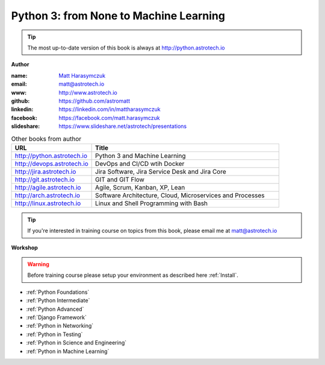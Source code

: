 #######################################
Python 3: from None to Machine Learning
#######################################

.. tip:: The most up-to-date version of this book is always at http://python.astrotech.io

**Author**

:name: `Matt Harasymczuk <http://astrotech.io>`_
:email: matt@astrotech.io
:www: http://www.astrotech.io
:github: https://github.com/astromatt
:linkedin: https://linkedin.com/in/mattharasymczuk
:facebook: https://facebook.com/matt.harasymczuk
:slideshare: https://www.slideshare.net/astrotech/presentations

.. csv-table:: Other books from author
    :widths: 30, 70
    :header: "URL", "Title"

    "http://python.astrotech.io", "Python 3 and Machine Learning"
    "http://devops.astrotech.io", "DevOps and CI/CD wtih Docker"
    "http://jira.astrotech.io", "Jira Software, Jira Service Desk and Jira Core"
    "http://git.astrotech.io", "GIT and GIT Flow"
    "http://agile.astrotech.io", "Agile, Scrum, Kanban, XP, Lean"
    "http://arch.astrotech.io", "Software Architecture, Cloud, Microservices and Processes"
    "http://linux.astrotech.io", "Linux and Shell Programming with Bash"

.. tip:: If you're interested in training course on topics from this book, please email me at matt@astrotech.io

**Workshop**

.. warning:: Before training course please setup your environment as described here :ref:`Install`.

* :ref:`Python Foundations`
* :ref:`Python Intermediate`
* :ref:`Python Advanced`
* :ref:`Django Framework`
* :ref:`Python in Networking`
* :ref:`Python in Testing`
* :ref:`Python in Science and Engineering`
* :ref:`Python in Machine Learning`


